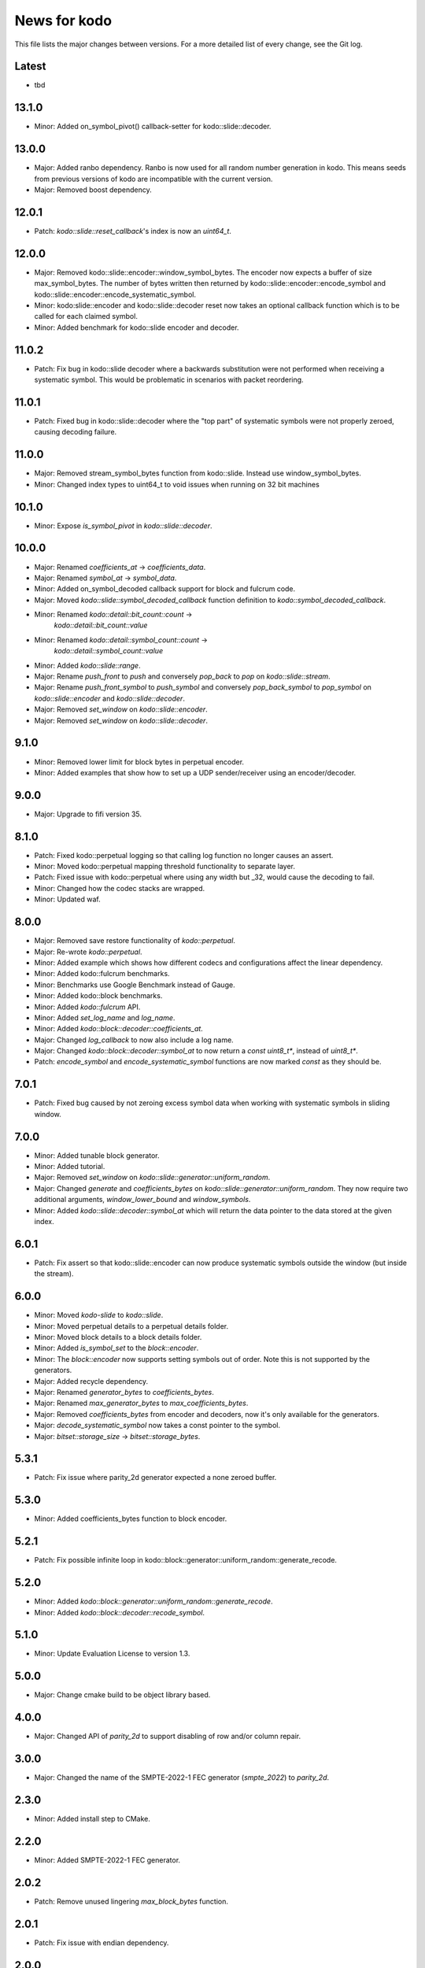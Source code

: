 News for kodo
=============

This file lists the major changes between versions. For a more detailed list of
every change, see the Git log.

Latest
------
* tbd

13.1.0
------
* Minor: Added on_symbol_pivot() callback-setter for kodo::slide::decoder.

13.0.0
------
* Major: Added ranbo dependency. Ranbo is now used for all random number
  generation in kodo. This means seeds from previous versions of kodo are
  incompatible with the current version.
* Major: Removed boost dependency.

12.0.1
------
* Patch: `kodo::slide::reset_callback`'s index is now an `uint64_t`.

12.0.0
------
* Major: Removed kodo::slide::encoder::window_symbol_bytes. The encoder now
  expects a buffer of size max_symbol_bytes. The number of bytes written
  then returned by kodo::slide::encoder::encode_symbol and
  kodo::slide::encoder::encode_systematic_symbol.
* Minor: kodo:slide::encoder and kodo::slide::decoder reset now takes an
  optional callback function which is to be called for each claimed symbol.
* Minor: Added benchmark for kodo::slide encoder and decoder.

11.0.2
------
* Patch: Fix bug in kodo::slide decoder where a backwards substitution were not
  performed when receiving a systematic symbol. This would be problematic in
  scenarios with packet reordering.

11.0.1
------
* Patch: Fixed bug in kodo::slide::decoder where the "top part" of systematic
  symbols were not properly zeroed, causing decoding failure.

11.0.0
------
* Major: Removed stream_symbol_bytes function from kodo::slide. Instead use
  window_symbol_bytes.
* Minor: Changed index types to uint64_t to void issues when running on 32 bit
  machines

10.1.0
------
* Minor: Expose `is_symbol_pivot` in `kodo::slide::decoder`.

10.0.0
------
* Major: Renamed `coefficients_at` -> `coefficients_data`.
* Major: Renamed `symbol_at` -> `symbol_data`.
* Minor: Added on_symbol_decoded callback support for block and fulcrum code.
* Major: Moved `kodo::slide::symbol_decoded_callback` function definition to
  `kodo::symbol_decoded_callback`.
* Minor: Renamed `kodo::detail::bit_count::count` ->
         `kodo::detail::bit_count::value`
* Minor: Renamed `kodo::detail::symbol_count::count` ->
         `kodo::detail::symbol_count::value`
* Minor: Added `kodo::slide::range`.
* Major: Rename `push_front` to `push` and conversely `pop_back` to `pop` on
  `kodo::slide::stream`.
* Major: Rename `push_front_symbol` to `push_symbol` and conversely
  `pop_back_symbol` to `pop_symbol` on `kodo::slide::encoder` and
  `kodo::slide::decoder`.
* Major: Removed `set_window` on `kodo::slide::encoder`.
* Major: Removed `set_window` on `kodo::slide::decoder`.

9.1.0
-----
* Minor: Removed lower limit for block bytes in perpetual encoder.
* Minor: Added examples that show how to set up a UDP sender/receiver using an encoder/decoder.

9.0.0
-----
* Major: Upgrade to fifi version 35.

8.1.0
-----
* Patch: Fixed kodo::perpetual logging so that calling log function no longer
  causes an assert.
* Minor: Moved kodo::perpetual mapping threshold functionality to separate
  layer.
* Patch: Fixed issue with kodo::perpetual where using any width but _32, would
  cause the decoding to fail.
* Minor: Changed how the codec stacks are wrapped.
* Minor: Updated waf.

8.0.0
-----
* Major: Removed save restore functionality of `kodo::perpetual`.
* Major: Re-wrote `kodo::perpetual`.
* Minor: Added example which shows how different codecs and configurations
  affect the linear dependency.
* Minor: Added kodo::fulcrum benchmarks.
* Minor: Benchmarks use Google Benchmark instead of Gauge.
* Minor: Added kodo::block benchmarks.
* Minor: Added `kodo::fulcrum` API.
* Minor: Added `set_log_name` and `log_name`.
* Minor: Added `kodo::block::decoder::coefficients_at`.
* Major: Changed `log_callback` to now also include a log name.
* Major: Changed `kodo::block::decoder::symbol_at` to now return a
  `const uint8_t*`, instead of `uint8_t*`.
* Patch: `encode_symbol` and `encode_systematic_symbol` functions are now marked
  `const` as they should be.

7.0.1
-----
* Patch: Fixed bug caused by not zeroing excess symbol data when working with
  systematic symbols in sliding window.

7.0.0
-----
* Minor: Added tunable block generator.
* Minor: Added tutorial.
* Major: Removed `set_window` on `kodo::slide::generator::uniform_random`.
* Major: Changed `generate` and `coefficients_bytes` on
  `kodo::slide::generator::uniform_random`. They now require two additional
  arguments, `window_lower_bound` and `window_symbols`.
* Minor: Added `kodo::slide::decoder::symbol_at` which will return the data
  pointer to the data stored at the given index.

6.0.1
-----
* Patch: Fix assert so that kodo::slide::encoder can now produce systematic
  symbols outside the window (but inside the stream).

6.0.0
-----
* Minor: Moved `kodo-slide` to `kodo::slide`.
* Minor: Moved perpetual details to a perpetual details folder.
* Minor: Moved block details to a block details folder.
* Minor: Added `is_symbol_set` to the `block::encoder`.
* Minor: The `block::encoder` now supports setting symbols out of order.
  Note this is not supported by the generators.
* Major: Added recycle dependency.
* Major: Renamed `generator_bytes` to `coefficients_bytes`.
* Major: Renamed `max_generator_bytes` to `max_coefficients_bytes`.
* Major: Removed `coefficients_bytes` from encoder and decoders,
  now it's only available for the generators.
* Major: `decode_systematic_symbol` now takes a const pointer to the symbol.
* Major: `bitset::storage_size` -> `bitset::storage_bytes`.

5.3.1
-----
* Patch: Fix issue where parity_2d generator expected a none zeroed buffer.

5.3.0
-----
* Minor: Added coefficients_bytes function to block encoder.

5.2.1
-----
* Patch: Fix possible infinite loop in
  kodo::block::generator::uniform_random::generate_recode.

5.2.0
-----
* Minor: Added `kodo::block::generator::uniform_random::generate_recode`.
* Minor: Added `kodo::block::decoder::recode_symbol`.

5.1.0
-----
* Minor: Update Evaluation License to version 1.3.

5.0.0
-----
* Major: Change cmake build to be object library based.

4.0.0
-----
* Major: Changed API of `parity_2d` to support disabling of row and/or column
  repair.

3.0.0
-----
* Major: Changed the name of the SMPTE-2022-1 FEC generator (`smpte_2022`) to `parity_2d`.

2.3.0
-----
* Minor: Added install step to CMake.

2.2.0
-----
* Minor: Added SMPTE-2022-1 FEC generator.

2.0.2
-----
* Patch: Remove unused lingering `max_block_bytes` function.

2.0.1
-----
* Patch: Fix issue with endian dependency.

2.0.0
-----
* Major: Upgrade to fifi version 32.
* Minor: Added Cauchy Reed Solomon Generator.

1.1.0
-----
* Patch: Fix nodebug warnings.
* Minor: Added block code.

1.0.0
-----
* Major: Initial release.

